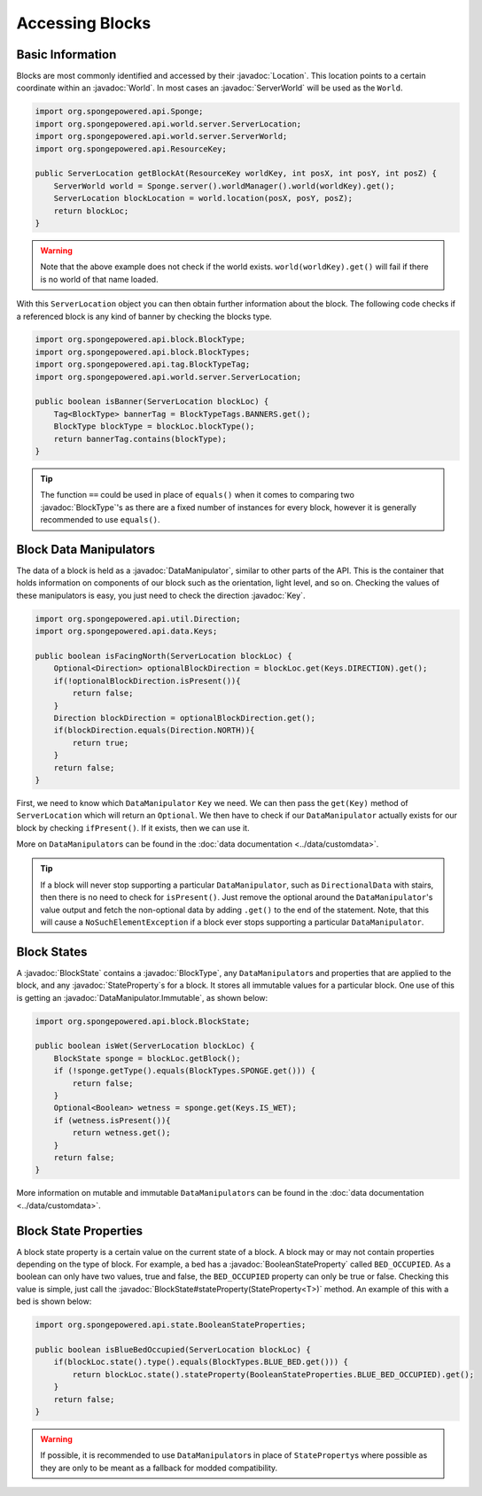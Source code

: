 ================
Accessing Blocks
================

.. javadoc-import::
    org.spongepowered.api.Sponge
    org.spongepowered.api.ResourceKey
    org.spongepowered.api.block.BlockState
    org.spongepowered.api.block.BlockType
    org.spongepowered.api.data.DataManipulator
    org.spongepowered.api.data.Keys
    org.spongepowered.api.world.Location
    org.spongepowered.api.world.World
    org.spongepowered.api.world.server.ServerLocation
    org.spongepowered.api.world.server.ServerWorld
    org.spongepowered.api.state.BooleanStateProperty
    org.spongepowered.api.data.DataManipulator.Immutable

Basic Information
~~~~~~~~~~~~~~~~~

Blocks are most commonly identified and accessed by their :javadoc:`Location`. This location points to a certain
coordinate within an :javadoc:`World`. In most cases an :javadoc:`ServerWorld` will be used as the ``World``.

.. code-block:: java

    import org.spongepowered.api.Sponge;
    import org.spongepowered.api.world.server.ServerLocation;
    import org.spongepowered.api.world.server.ServerWorld;
    import org.spongepowered.api.ResourceKey;

    public ServerLocation getBlockAt(ResourceKey worldKey, int posX, int posY, int posZ) {
        ServerWorld world = Sponge.server().worldManager().world(worldKey).get();
        ServerLocation blockLocation = world.location(posX, posY, posZ);
        return blockLoc;
    }

.. warning::

    Note that the above example does not check if the world exists. ``world(worldKey).get()`` will fail if there
    is no world of that name loaded.


With this ``ServerLocation`` object you can then obtain further information about the block. The following code checks
if a referenced block is any kind of banner by checking the blocks type.

.. code-block:: java

    import org.spongepowered.api.block.BlockType;
    import org.spongepowered.api.block.BlockTypes;
    import org.spongepowered.api.tag.BlockTypeTag;
    import org.spongepowered.api.world.server.ServerLocation;

    public boolean isBanner(ServerLocation blockLoc) {
        Tag<BlockType> bannerTag = BlockTypeTags.BANNERS.get();
        BlockType blockType = blockLoc.blockType();
        return bannerTag.contains(blockType);
    }

.. tip::
    
    The function ``==`` could be used in place of ``equals()`` when it comes to comparing two :javadoc:`BlockType`'s as 
    there are a fixed number of instances for every block, however it is generally recommended to use ``equals()``.

Block Data Manipulators
~~~~~~~~~~~~~~~~~~~~~~~

The data of a block is held as a :javadoc:`DataManipulator`, similar to other parts of the API. This is the container
that holds information on components of our block such as the orientation, light level, and so on. 
Checking the values of these manipulators is easy, you just need to check the direction :javadoc:`Key`.

.. code-block:: java

    import org.spongepowered.api.util.Direction;
    import org.spongepowered.api.data.Keys;

    public boolean isFacingNorth(ServerLocation blockLoc) {
        Optional<Direction> optionalBlockDirection = blockLoc.get(Keys.DIRECTION).get();
        if(!optionalBlockDirection.isPresent()){
            return false;
        }
        Direction blockDirection = optionalBlockDirection.get();
        if(blockDirection.equals(Direction.NORTH)){
            return true;
        }
        return false;
    }

First, we need to know which ``DataManipulator`` ``Key`` we need. We can then pass the ``get(Key)`` method of 
``ServerLocation`` which will return an ``Optional``. We then have to check if our ``DataManipulator`` actually
exists for our block by checking ``ifPresent()``. If it exists, then we can use it.

More on ``DataManipulator``\s can be found in the :doc:`data documentation <../data/customdata>`.

.. tip::
    
    If a block will never stop supporting a particular ``DataManipulator``, such as ``DirectionalData`` with stairs,
    then there is no need to check for ``isPresent()``. 
    Just remove the optional around the ``DataManipulator``'s value output and fetch the non-optional data 
    by adding ``.get()`` to the end of the statement. Note, that this will cause a ``NoSuchElementException`` 
    if a block ever stops supporting a particular ``DataManipulator``.

Block States
~~~~~~~~~~~~

A :javadoc:`BlockState` contains a :javadoc:`BlockType`,  any ``DataManipulator``\ s and properties that are applied to
the block, and any :javadoc:`StateProperty`\ s for a block. It stores all immutable values for a particular block. One
use of this is getting an :javadoc:`DataManipulator.Immutable`, as shown below:

.. code-block:: java

    import org.spongepowered.api.block.BlockState;

    public boolean isWet(ServerLocation blockLoc) {
        BlockState sponge = blockLoc.getBlock();
        if (!sponge.getType().equals(BlockTypes.SPONGE.get())) {
            return false;
        }
        Optional<Boolean> wetness = sponge.get(Keys.IS_WET);
        if (wetness.isPresent()){
            return wetness.get();
        }
        return false;
    }

More information on mutable and immutable ``DataManipulator``\s can be found in the :doc:`data documentation
<../data/customdata>`.

Block State Properties
~~~~~~~~~~~~~~~~~~~~~~

A block state property is a certain value on the current state of a block. A block may or may not contain 
properties depending on the type of block. For example, a bed has a :javadoc:`BooleanStateProperty` called
``BED_OCCUPIED``. As a boolean can only have two values, true and false, the ``BED_OCCUPIED`` property can only be
true or false. Checking this value is simple, just call the :javadoc:`BlockState#stateProperty(StateProperty<T>)` 
method. An example of this with a bed is shown below:

.. code-block:: java

    import org.spongepowered.api.state.BooleanStateProperties;

    public boolean isBlueBedOccupied(ServerLocation blockLoc) {
        if(blockLoc.state().type().equals(BlockTypes.BLUE_BED.get())) {
            return blockLoc.state().stateProperty(BooleanStateProperties.BLUE_BED_OCCUPIED).get();
        }
        return false;
    }

.. warning::

    If possible, it is recommended to use ``DataManipulator``\s in place of ``StateProperty``\s where possible as 
    they are only to be meant as a fallback for modded compatibility.
